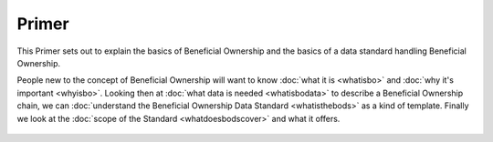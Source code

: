 Primer
======

This Primer sets out to explain the basics of Beneficial Ownership and the basics of a data standard handling Beneficial Ownership.

People new to the concept of Beneficial Ownership will want to know :doc:`what it is <whatisbo>` and :doc:`why it's important <whyisbo>`. Looking then at :doc:`what data is needed <whatisbodata>` to describe a Beneficial Ownership chain, we can :doc:`understand the Beneficial Ownership Data Standard <whatisthebods>` as a kind of template. Finally we look at the :doc:`scope of the Standard <whatdoesbodscover>` and what it offers.

    .. toctree::
       :maxdepth: 1

       whatisbo
       whyisbo
       whatisbodata
       whatisthebods
       whatdoesbodscover
       

